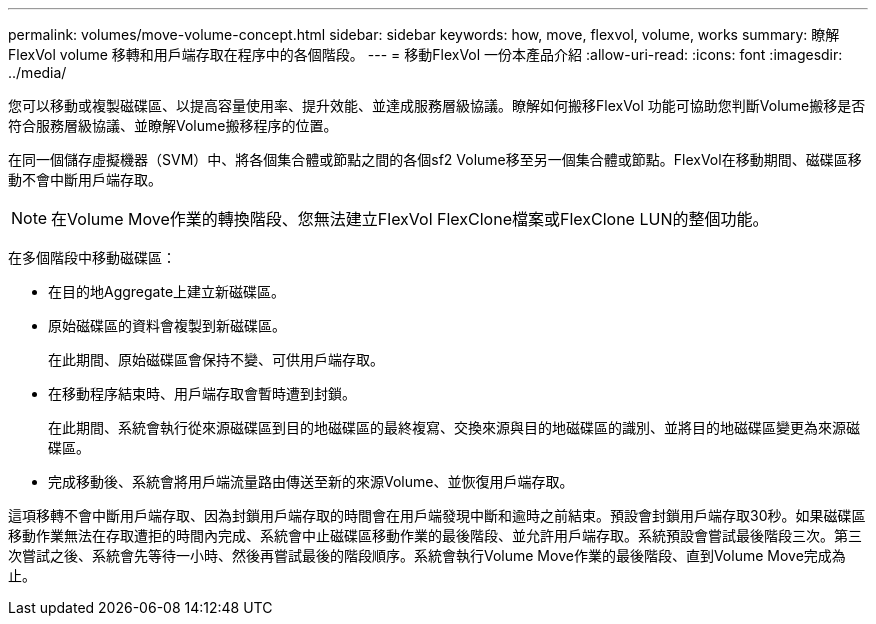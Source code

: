 ---
permalink: volumes/move-volume-concept.html 
sidebar: sidebar 
keywords: how, move, flexvol, volume, works 
summary: 瞭解 FlexVol volume 移轉和用戶端存取在程序中的各個階段。 
---
= 移動FlexVol 一份本產品介紹
:allow-uri-read: 
:icons: font
:imagesdir: ../media/


[role="lead"]
您可以移動或複製磁碟區、以提高容量使用率、提升效能、並達成服務層級協議。瞭解如何搬移FlexVol 功能可協助您判斷Volume搬移是否符合服務層級協議、並瞭解Volume搬移程序的位置。

在同一個儲存虛擬機器（SVM）中、將各個集合體或節點之間的各個sf2 Volume移至另一個集合體或節點。FlexVol在移動期間、磁碟區移動不會中斷用戶端存取。


NOTE: 在Volume Move作業的轉換階段、您無法建立FlexVol FlexClone檔案或FlexClone LUN的整個功能。

在多個階段中移動磁碟區：

* 在目的地Aggregate上建立新磁碟區。
* 原始磁碟區的資料會複製到新磁碟區。
+
在此期間、原始磁碟區會保持不變、可供用戶端存取。

* 在移動程序結束時、用戶端存取會暫時遭到封鎖。
+
在此期間、系統會執行從來源磁碟區到目的地磁碟區的最終複寫、交換來源與目的地磁碟區的識別、並將目的地磁碟區變更為來源磁碟區。

* 完成移動後、系統會將用戶端流量路由傳送至新的來源Volume、並恢復用戶端存取。


這項移轉不會中斷用戶端存取、因為封鎖用戶端存取的時間會在用戶端發現中斷和逾時之前結束。預設會封鎖用戶端存取30秒。如果磁碟區移動作業無法在存取遭拒的時間內完成、系統會中止磁碟區移動作業的最後階段、並允許用戶端存取。系統預設會嘗試最後階段三次。第三次嘗試之後、系統會先等待一小時、然後再嘗試最後的階段順序。系統會執行Volume Move作業的最後階段、直到Volume Move完成為止。
